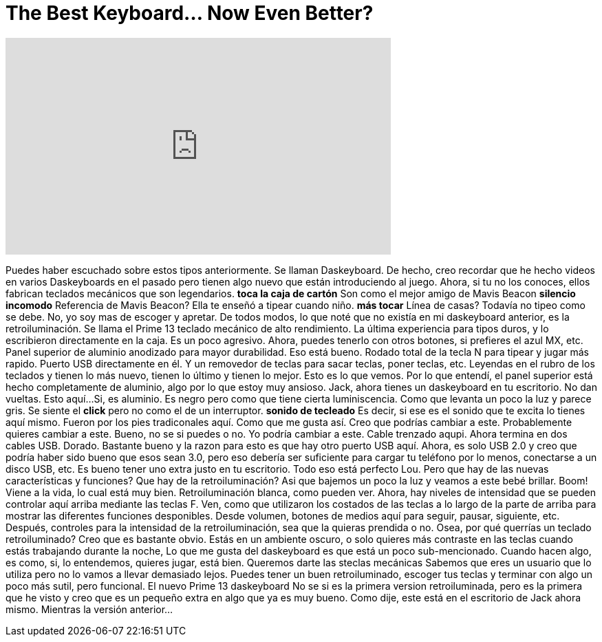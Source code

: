= The Best Keyboard... Now Even Better?
:published_at: 2016-09-10
:hp-alt-title: The Best Keyboard... Now Even Better?
:hp-image: https://i.ytimg.com/vi/NNzcqxUtz7g/maxresdefault.jpg


++++
<iframe width="560" height="315" src="https://www.youtube.com/embed/NNzcqxUtz7g?rel=0" frameborder="0" allow="autoplay; encrypted-media" allowfullscreen></iframe>
++++

Puedes haber escuchado sobre estos tipos anteriormente. Se llaman Daskeyboard.
De hecho, creo recordar que he hecho videos en varios Daskeyboards en el pasado pero
tienen algo nuevo que están introduciendo al juego. Ahora, si tu
no los conoces, ellos fabrican teclados mecánicos que son legendarios.
*toca la caja de cartón*
Son como el mejor amigo de Mavis Beacon
*silencio incomodo*
Referencia de Mavis Beacon?
Ella te enseñó a tipear cuando niño. *más tocar*
Línea de casas? Todavía no tipeo como se debe.
No, yo soy mas de escoger y apretar.
De todos modos, lo que noté que no existía en mi
daskeyboard anterior, es la retroiluminación. Se llama el Prime 13
teclado mecánico de alto rendimiento.
La última experiencia para tipos duros, y
lo escribieron directamente en la caja. Es un poco agresivo.
Ahora, puedes tenerlo con otros botones, si prefieres el azul MX, etc.
Panel superior de aluminio anodizado para mayor durabilidad.
Eso está bueno.
Rodado total de la tecla N para tipear y jugar más rapido.
Puerto USB directamente en él.
Y un removedor de teclas para sacar teclas, poner teclas, etc.
Leyendas en el rubro de los teclados
y tienen lo más nuevo, tienen lo último y tienen lo mejor.
Esto es lo que vemos. Por lo que entendí, el panel superior está hecho completamente de
aluminio, algo por lo que estoy muy ansioso.
Jack, ahora tienes un daskeyboard en tu escritorio.
No dan vueltas. Esto aquí...
Si, es aluminio. Es negro pero como que tiene cierta luminiscencia.
Como que levanta un poco la luz y parece gris.
Se siente el *click* pero no como el de un interruptor.
*sonido de tecleado*
Es decir, si ese es el sonido que te excita
lo tienes aquí mismo.
Fueron por los pies tradiconales aquí.
Como que me gusta así. Creo que podrías cambiar a este.
Probablemente quieres cambiar a este.
Bueno, no se si puedes o no. Yo podría cambiar a este.
Cable trenzado aqupi. Ahora termina en dos cables USB.
Dorado. Bastante bueno y la razon para esto es que hay otro puerto USB aquí.
Ahora, es solo USB 2.0 y creo que podría haber sido bueno que
esos sean 3.0, pero eso debería ser suficiente para cargar tu teléfono por lo menos,
conectarse a un disco USB, etc. Es bueno tener uno extra justo en tu escritorio.
Todo eso está perfecto Lou. Pero que hay de las nuevas características y funciones?
Que hay de la retroiluminación? Asi que bajemos un poco la luz y veamos a este bebé brillar.
Boom! Viene a la vida, lo cual está muy bien. Retroiluminación blanca, como pueden ver.
Ahora, hay niveles de intensidad que se pueden controlar aquí arriba mediante las teclas F.
Ven, como que utilizaron los costados de las teclas a lo largo de la parte de arriba para mostrar las
diferentes funciones desponibles. Desde volumen, botones de medios aquí para
seguir, pausar, siguiente, etc. Después, controles para la intensidad de la
retroiluminación, sea que la quieras prendida o no.
Osea, por qué querrías un teclado retroiluminado? Creo que es bastante obvio.
Estás en un ambiente oscuro, o solo quieres más contraste en las teclas cuando
estás trabajando durante la noche,
Lo que me gusta del daskeyboard es que está un poco sub-mencionado.
Cuando hacen algo, es como, si, lo entendemos, quieres jugar, está bien.
Queremos darte las steclas mecánicas
Sabemos que eres un usuario que lo utiliza pero no lo vamos a llevar demasiado lejos.
Puedes tener un buen retroiluminado, escoger tus teclas y terminar con algo
un poco más sutil, pero funcional.
El nuevo Prime 13 daskeyboard
No se si es la primera version retroiluminada, pero es la primera que he
visto y creo que es un pequeño extra en algo que ya es muy bueno.
Como dije, este está en el escritorio de Jack ahora mismo. Mientras la versión anterior...
 